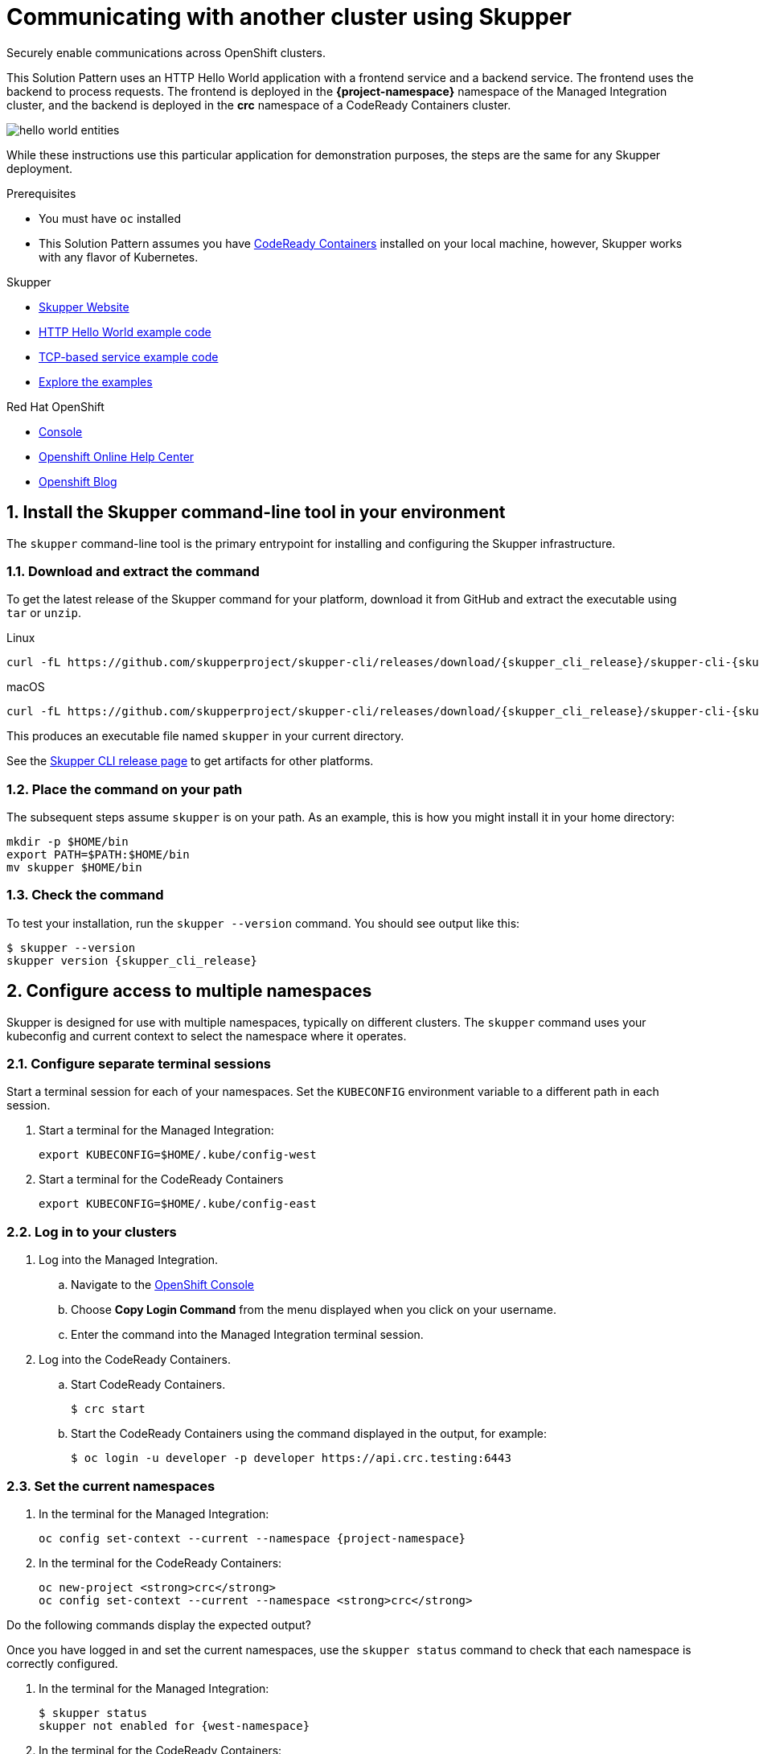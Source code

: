 :skupper-name: Skupper
:skupper_cli_release: 0.2.0
:west-cluster: Managed Integration
:west-namespace: {project-namespace}
:west-cli: oc
:east-cluster: CodeReady Containers
:east-namespace: pass:q[*crc*]
:east-docs-link: https://code-ready.github.io/crc/
:east-cli: oc

= Communicating with another cluster using Skupper

Securely enable communications across OpenShift clusters.


This Solution Pattern uses an HTTP Hello World application with a frontend service and a backend service.  
The frontend uses the backend to process requests.
The frontend is deployed in the *{west-namespace}* namespace of the {west-cluster} cluster, and the backend is deployed in the *{east-namespace}* namespace of a {east-cluster} cluster.

image::https://skupper.io/images/hello-world-entities.svg[]

While these instructions use this particular application for demonstration purposes, the steps are the same for any Skupper
deployment.

.Prerequisites

* You must have `oc` installed

* This Solution Pattern assumes you have link:{east-docs-link}[{east-cluster}] installed on your local machine, however, Skupper works with any flavor of Kubernetes.  

[type=walkthroughResource]
.Skupper
****
* https://skupper.io[Skupper Website]
* https://github.com/skupperproject/skupper-example-hello-world[HTTP Hello World example code]
* https://github.com/skupperproject/skupper-example-tcp-echo[TCP-based service example code]
* link:https://skupper.io/examples/index.html[Explore the examples]
****

[type=walkthroughResource,serviceName=openshift]
.Red Hat OpenShift
****
* link:{openshift-host}/console[Console, window="_blank"]
* link:https://help.openshift.com/[Openshift Online Help Center, window="_blank"]
* link:https://blog.openshift.com/[Openshift Blog, window="_blank"]
****
:sectnums:

[time=5]
== Install the Skupper command-line tool in your environment

The `skupper` command-line tool is the primary entrypoint for
installing and configuring the Skupper infrastructure. 

=== Download and extract the command

To get the latest release of the Skupper command for your platform,
download it from GitHub and extract the executable using `tar` or
`unzip`.

Linux

 curl -fL https://github.com/skupperproject/skupper-cli/releases/download/{skupper_cli_release}/skupper-cli-{skupper_cli_release}-linux-amd64.tgz | tar -xzf -

macOS

 curl -fL https://github.com/skupperproject/skupper-cli/releases/download/{skupper_cli_release}/skupper-cli-{skupper_cli_release}-mac-amd64.tgz | tar -xzf -

This produces an executable file named `skupper` in your current
directory.

See the https://github.com/skupperproject/skupper-cli/releases[Skupper CLI release
page] to get
artifacts for other platforms.

=== Place the command on your path

The subsequent steps assume `skupper` is on your path.  As an example,
this is how you might install it in your home directory:

 mkdir -p $HOME/bin
 export PATH=$PATH:$HOME/bin
 mv skupper $HOME/bin

=== Check the command

To test your installation, run the `skupper --version` command.  You
should see output like this:

 $ skupper --version
 skupper version {skupper_cli_release}

[time=5]
== Configure access to multiple namespaces

Skupper is designed for use with multiple namespaces, typically on
different clusters.  The `skupper` command uses your kubeconfig and
current context to select the namespace where it operates.

=== Configure separate terminal sessions

Start a terminal session for each of your namespaces.  Set the
`KUBECONFIG` environment variable to a different path in each session.

. Start a terminal for the {west-cluster}:

 export KUBECONFIG=$HOME/.kube/config-west

. Start a terminal for the {east-cluster}

 export KUBECONFIG=$HOME/.kube/config-east

=== Log in to your clusters


. Log into the {west-cluster}.

.. Navigate to the link:{openshift-host}/console[OpenShift Console, window="_blank"]

.. Choose *Copy Login Command* from the menu displayed when you click on your username.

.. Enter the command into the {west-cluster} terminal session.

. Log into the {east-cluster}.

.. Start {east-cluster}.

 $ crc start

.. Start the {east-cluster} using the command displayed in the output, for example:

 $ oc login -u developer -p developer https://api.crc.testing:6443


=== Set the current namespaces

. In the terminal for the {west-cluster}:
+
[subs="attributes+"]
----
{west-cli} config set-context --current --namespace {west-namespace}
----

. In the terminal for the {east-cluster}:
+
[subs="attributes+"]
----
{east-cli} new-project {east-namespace}
{east-cli} config set-context --current --namespace {east-namespace}
----

[type=verification]
****
Do the following commands display the expected output?

Once you have logged in and set the current namespaces, use the
`skupper status` command to check that each namespace is correctly
configured.

. In the terminal for the {west-cluster}:
+
 $ skupper status
 skupper not enabled for {west-namespace}

. In the terminal for the {east-cluster}:
+
 $ skupper status
 skupper not enabled for {east-namespace}

****

[type=verificationFail]
Try the steps again. If it's still not working contact your administrator.


[time=5]
== Install the Skupper router in each namespace

The `skupper init` command installs the Skupper router in the current
namespace.

=== Install the router in both namespaces

. In the terminal for the {west-cluster}:
+
[subs="attributes+"]
----
 $ skupper init
 Skupper is now installed in namespace '{west-namespace}'.  Use 'skupper status' to get more information.
----

. In the terminal for the {east-cluster}:
+
[subs="attributes+"]
----
 $ skupper init --edge
 Skupper is now installed in namespace '{east-namespace}'.  Use 'skupper status' to get more information.
----

NOTE: Using the `--edge` argument in the {east-namespace} namespace disables network ingress at the
Skupper router layer. 


[time=5]
== Connect your namespaces

Connecting namespaces requires you use the following commands:

* The `skupper connection-token` command generates a secret token that
signifies permission to connect.  The token also carries the
connection details.  

* The `skupper connect` command then uses the
connection token to establish a connection to the namespace that
generated it.

NOTE: Anyone who has the connection token can connect to your namespace.  Make sure that only those
you trust have access to it.

. Generate a token in the *{west-namespace}*:
+
 skupper connection-token $HOME/secret.yaml

. Use the token in the *{east-namespace}* to form a connection
+
 skupper connect $HOME/secret.yaml


[time=5]
== Expose your services

You now have a Skupper network capable of multi-cluster communication,
but no services are attached to it. 

This task describes how to use  the `skupper
expose` command to make a Kubernetes deployment on one namespace
available on all the connected namespaces.


=== Deploy the frontend and backend services

. Start the frontend in the {west-cluster}:
+
 oc create deployment hello-world-frontend --image quay.io/skupper/hello-world-frontend

. Start the backend in the {east-cluster}:
+
 oc create deployment hello-world-backend --image quay.io/skupper/hello-world-backend

=== Expose the backend service

At this point, we have the frontend and backend services running, but
the frontend has no way to contact the backend.  The frontend and
backend are in different namespaces and different clusters),
and the backend has no public ingress.

Use the `skupper expose` command in the {east-cluster} to make `hello-world-backend`
available in the {west-cluster}.

. In the terminal for the {east-cluster}:
+
 skupper expose deployment hello-world-backend --port 8080 --protocol http

. Check that the backend service is represented in the {west-cluster}:
+
 oc get services
+
The output should be similar to the following:
+
 $ kubectl get services
 NAME                   TYPE           CLUSTER-IP      EXTERNAL-IP     PORT(S)       AGE
 hello-world-backend    ClusterIP      10.96.175.18    <none>          8080/TCP      1m30s

=== Test your application

To test our Hello World, we need external access to the frontend (not
the backend).  Use `kubectl expose` with `--type LoadBalancer` to make
the frontend accessible using a conventional Kubernetes ingress.

. In the {west-cluster}, expose a route:
+
 oc expose deployment hello-world-frontend --port 8080 --type LoadBalancer

. Navigate to the link:{openshift-host}/console[OpenShift Console, window="_blank"]

. Switch to the {west-namespace} project.

. In the *Overview*, expand the *hello-world-frontend* application.

. Click *Create Route*. This creates a route and displays a URL.

. Click the resulting URL. 
+
The output should be similar to the following:
+
 I am the frontend.  The backend says 'Hello from hello-world-backend-6d58c544fc-dhzz2 (1)'.



